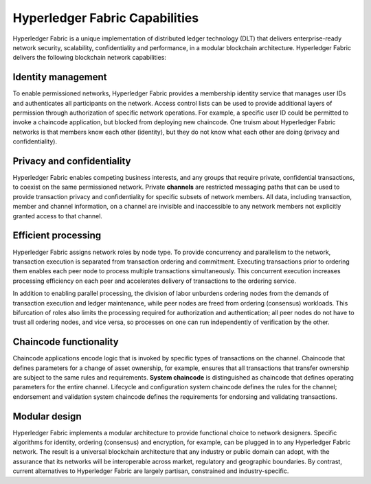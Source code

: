 Hyperledger Fabric Capabilities
===============================

Hyperledger Fabric is a unique implementation of distributed ledger technology
(DLT) that delivers enterprise-ready network security, scalability,
confidentiality and performance, in a modular blockchain architecture.
Hyperledger Fabric delivers the following blockchain network capabilities:

Identity management
-------------------

To enable permissioned networks, Hyperledger Fabric provides a membership
identity service that manages user IDs and authenticates all participants on
the network. Access control lists can be used to provide additional layers of
permission through authorization of specific network operations. For example, a
specific user ID could be permitted to invoke a chaincode application, but
blocked from deploying new chaincode. One truism about Hyperledger Fabric
networks is that members know each other (identity), but they do not know what
each other are doing (privacy and confidentiality).

Privacy and confidentiality
---------------------------

Hyperledger Fabric enables competing business interests, and any groups that
require private, confidential transactions, to coexist on the same permissioned
network. Private **channels** are restricted messaging paths that can be used
to provide transaction privacy and confidentiality for specific subsets of
network members. All data, including transaction, member and channel
information, on a channel are invisible and inaccessible to any network members
not explicitly granted access to that channel.

Efficient processing
--------------------

Hyperledger Fabric assigns network roles by node type. To provide concurrency
and parallelism to the network, transaction execution is separated from
transaction ordering and commitment. Executing transactions prior to
ordering them enables each peer node to process multiple transactions
simultaneously. This concurrent execution increases processing efficiency on
each peer and accelerates delivery of transactions to the ordering service.

In addition to enabling parallel processing, the division of labor unburdens
ordering nodes from the demands of transaction execution and ledger
maintenance, while peer nodes are freed from ordering (consensus) workloads.
This bifurcation of roles also limits the processing required for authorization
and authentication; all peer nodes do not have to trust all ordering nodes, and
vice versa, so processes on one can run independently of verification by the
other.

Chaincode functionality
-----------------------

Chaincode applications encode logic that is
invoked by specific types of transactions on the channel. Chaincode that
defines parameters for a change of asset ownership, for example, ensures that
all transactions that transfer ownership are subject to the same rules and
requirements. **System chaincode** is distinguished as chaincode that defines
operating parameters for the entire channel. Lifecycle and configuration system
chaincode defines the rules for the channel; endorsement and validation system
chaincode defines the requirements for endorsing and validating transactions.

Modular design
--------------

Hyperledger Fabric implements a modular architecture to
provide functional choice to network designers. Specific algorithms for
identity, ordering (consensus) and encryption, for example, can be plugged in
to any Hyperledger Fabric network. The result is a universal blockchain
architecture that any industry or public domain can adopt, with the assurance
that its networks will be interoperable across market, regulatory and
geographic boundaries. By contrast, current alternatives to Hyperledger Fabric
are largely partisan, constrained and industry-specific.

.. Licensed under Creative Commons Attribution 4.0 International License
   https://creativecommons.org/licenses/by/4.0/
